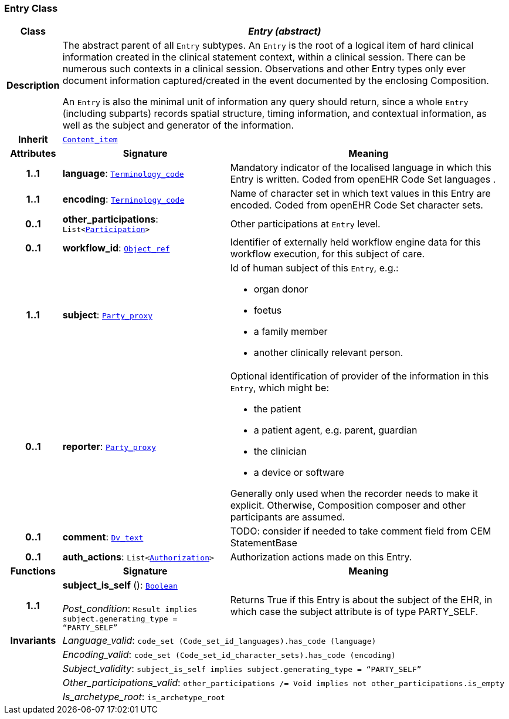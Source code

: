 === Entry Class

[cols="^1,3,5"]
|===
h|*Class*
2+^h|*__Entry (abstract)__*

h|*Description*
2+a|The abstract parent of all `Entry` subtypes. An `Entry` is the root of a logical item of  hard  clinical information created in the  clinical statement  context, within a clinical session. There can be numerous such contexts in a clinical session. Observations and other Entry types only ever document information captured/created in the event documented by the enclosing Composition.

An `Entry` is also the minimal unit of information any query should return, since a whole `Entry` (including subparts) records spatial structure, timing information, and contextual information, as well as the subject and generator of the information.

h|*Inherit*
2+|`link:/releases/GCM/{gcm_release}/ehr.html#_content_item_class[Content_item^]`

h|*Attributes*
^h|*Signature*
^h|*Meaning*

h|*1..1*
|*language*: `link:/releases/BASE/{base_release}/foundation_types.html#_terminology_code_class[Terminology_code^]`
a|Mandatory indicator of the localised language in which this Entry is written. Coded from openEHR Code Set  languages .

h|*1..1*
|*encoding*: `link:/releases/BASE/{base_release}/foundation_types.html#_terminology_code_class[Terminology_code^]`
a|Name of character set in which text values in this Entry are encoded. Coded from openEHR Code Set  character sets.

h|*0..1*
|*other_participations*: `List<link:/releases/BASE/{base_release}/base_types.html#_participation_class[Participation^]>`
a|Other participations at `Entry` level.

h|*0..1*
|*workflow_id*: `link:/releases/BASE/{base_release}/base_types.html#_object_ref_class[Object_ref^]`
a|Identifier of externally held workflow engine data for this workflow execution, for this subject of care.

h|*1..1*
|*subject*: `link:/releases/BASE/{base_release}/base_types.html#_party_proxy_class[Party_proxy^]`
a|Id of human subject of this `Entry`, e.g.:

* organ donor
* foetus
* a family member
* another clinically relevant person.

h|*0..1*
|*reporter*: `link:/releases/BASE/{base_release}/base_types.html#_party_proxy_class[Party_proxy^]`
a|Optional identification of provider of the information in this `Entry`, which might be:

* the patient
* a patient agent, e.g. parent, guardian
* the clinician
* a device or software

Generally only used when the recorder needs to make it explicit. Otherwise, Composition composer and other participants are assumed.

h|*0..1*
|*comment*: `link:/releases/GCM/{gcm_release}/data_types.html#_dv_text_class[Dv_text^]`
a|TODO: consider if needed to take comment field from CEM StatementBase

h|*0..1*
|*auth_actions*: `List<<<_authorization_class,Authorization>>>`
a|Authorization actions made on this Entry.
h|*Functions*
^h|*Signature*
^h|*Meaning*

h|*1..1*
|*subject_is_self* (): `link:/releases/BASE/{base_release}/foundation_types.html#_boolean_class[Boolean^]` +
 +
__Post_condition__: `Result implies subject.generating_type = “PARTY_SELF”`
a|Returns True if this Entry is about the subject of the EHR, in which case the subject attribute is of type PARTY_SELF.

h|*Invariants*
2+a|__Language_valid__: `code_set (Code_set_id_languages).has_code (language)`

h|
2+a|__Encoding_valid__: `code_set (Code_set_id_character_sets).has_code (encoding)`

h|
2+a|__Subject_validity__: `subject_is_self implies subject.generating_type = “PARTY_SELF”`

h|
2+a|__Other_participations_valid__: `other_participations /= Void implies not other_participations.is_empty`

h|
2+a|__Is_archetype_root__: `is_archetype_root`
|===

